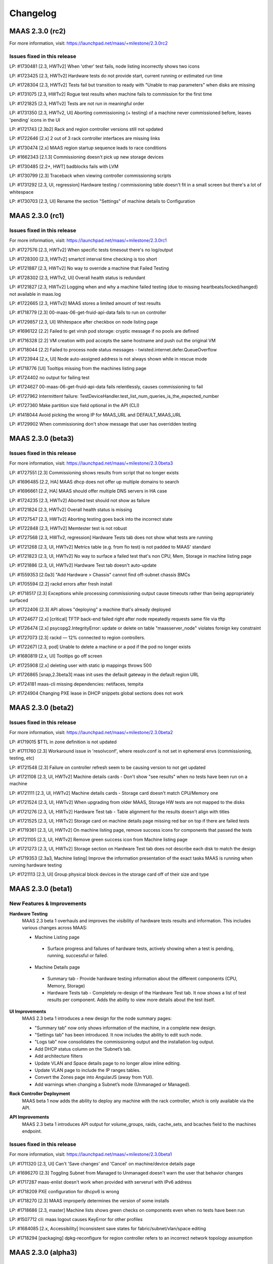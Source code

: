 =========
Changelog
=========

MAAS 2.3.0 (rc2)
================

For more information, visit: https://launchpad.net/maas/+milestone/2.3.0rc2

Issues fixed in this release
----------------------------

LP: #1730481    [2.3, HWTv2] When 'other' test fails, node listing incorrectly shows two icons

LP: #1723425    [2.3, HWTv2] Hardware tests do not provide start, current running or estimated run time

LP: #1728304    [2.3, HWTv2] Tests fail but transition to ready with "Unable to map parameters" when disks are missing

LP: #1731075    [2.3, HWTv2] Rogue test results when machine fails to commission for the first time

LP: #1721825    [2.3, HWTv2] Tests are not run in meaningful order

LP: #1731350    [2.3, HWTv2, UI] Aborting commissioning (+ testing) of a machine never commissioned before, leaves 'pending' icons in the UI

LP: #1721743    [2.3b2] Rack and region controller versions still not updated

LP: #1722646    [2.x] 2 out of 3 rack controller interfaces are missing links

LP: #1730474    [2.x] MAAS region startup sequence leads to race conditions

LP: #1662343    [2.1.3] Commissioning doesn't pick up new storage devices

LP: #1730485    [2.2+, HWT] badblocks fails with LVM

LP: #1730799    [2.3] Traceback when viewing controller commissioning scripts

LP: #1731292    [2.3, UI, regression] Hardware testing / commissioning table doesn't fit in a small screen but there's a lot of whitespace

LP: #1730703    [2.3, UI] Rename the section "Settings" of machine details to Configuration


MAAS 2.3.0 (rc1)
================

Issues fixed in this release
----------------------------

For more information, visit: https://launchpad.net/maas/+milestone/2.3.0rc1

LP: #1727576    [2.3, HWTv2] When specific tests timesout there's no log/output

LP: #1728300    [2.3, HWTv2] smartctl interval time checking is too short

LP: #1721887    [2.3, HWTv2] No way to override a machine that Failed Testing

LP: #1728302    [2.3, HWTv2, UI] Overall health status is redundant

LP: #1721827    [2.3, HWTv2] Logging when and why a machine failed testing (due to missing heartbeats/locked/hanged) not available in maas.log

LP: #1722665    [2.3, HWTv2] MAAS stores a limited amount of test results

LP: #1718779    [2.3] 00-maas-06-get-fruid-api-data fails to run on controller

LP: #1729857    [2.3, UI] Whitespace after checkbox on node listing page

LP: #1696122    [2.2] Failed to get virsh pod storage: cryptic message if no pools are defined

LP: #1716328    [2.2] VM creation with pod accepts the same hostname and push out the original VM

LP: #1718044    [2.2] Failed to process node status messages - twisted.internet.defer.QueueOverflow

LP: #1723944    [2.x, UI] Node auto-assigned address is not always shown while in rescue mode

LP: #1718776    [UI] Tooltips missing from the machines listing page

LP: #1724402    no output for failing test

LP: #1724627    00-maas-06-get-fruid-api-data fails relentlessly, causes commissioning to fail

LP: #1727962    Intermittent failure: TestDeviceHandler.test_list_num_queries_is_the_expected_number

LP: #1727360    Make partition size field optional in the API (CLI)

LP: #1418044    Avoid picking the wrong IP for MAAS_URL and DEFAULT_MAAS_URL

LP: #1729902    When commissioning don't show message that user has overridden testing


MAAS 2.3.0 (beta3)
==================

Issues fixed in this release
----------------------------

For more information, visit: https://launchpad.net/maas/+milestone/2.3.0beta3

LP: #1727551    [2.3] Commissioning shows results from script that no longer exists

LP: #1696485    [2.2, HA] MAAS dhcp does not offer up multiple domains to search

LP: #1696661    [2.2, HA] MAAS should offer multiple DNS servers in HA case

LP: #1724235    [2.3, HWTv2] Aborted test should not show as failure

LP: #1721824    [2.3, HWTv2] Overall health status is missing

LP: #1727547    [2.3, HWTv2] Aborting testing goes back into the incorrect state

LP: #1722848    [2.3, HWTv2] Memtester test is not robust

LP: #1727568    [2.3, HWTv2, regression] Hardware Tests tab does not show what tests are running

LP: #1721268    [2.3, UI, HWTv2] Metrics table (e.g. from fio test) is not padded to MAAS' standard

LP: #1721823    [2.3, UI, HWTv2] No way to surface a failed test that's non CPU, Mem, Storage in machine listing page

LP: #1721886    [2.3, UI, HWTv2] Hardware Test tab doesn't auto-update

LP: #1559353    [2.0a3] "Add Hardware > Chassis" cannot find off-subnet chassis BMCs

LP: #1705594    [2.2] rackd errors after fresh install

LP: #1718517    [2.3] Exceptions while processing commissioning output cause timeouts rather than being appropriately surfaced

LP: #1722406    [2.3] API allows "deploying" a machine that's already deployed

LP: #1724677    [2.x] [critical] TFTP back-end failed right after node repeatedly requests same file via tftp

LP: #1726474    [2.x] psycopg2.IntegrityError: update or delete on table "maasserver_node" violates foreign key constraint

LP: #1727073    [2.3] rackd — 12% connected to region controllers.

LP: #1722671    [2.3, pod] Unable to delete a machine or a pod if the pod no longer exists

LP: #1680819    [2.x, UI] Tooltips go off screen

LP: #1725908    [2.x] deleting user with static ip mappings throws 500

LP: #1726865    [snap,2.3beta3] maas init uses the default gateway in the default region URL

LP: #1724181    maas-cli missing dependencies: netifaces, tempita

LP: #1724904    Changing PXE lease in DHCP snippets global sections does not work


MAAS 2.3.0 (beta2)
==================

Issues fixed in this release
----------------------------

For more information, visit: https://launchpad.net/maas/+milestone/2.3.0beta2

LP: #1719015    $TTL in zone definition is not updated

LP: #1711760    [2.3] Workaround issue in 'resolvconf', where resolv.conf is not set in ephemeral envs (commissioning, testing, etc)

LP: #1721548    [2.3] Failure on controller refresh seem to be causing version to not get updated

LP: #1721108    [2.3, UI, HWTv2] Machine details cards - Don't show "see results" when no tests have been run on a machine

LP: #1721111    [2.3, UI, HWTv2] Machine details cards - Storage card doesn't match CPU/Memory one

LP: #1721524    [2.3, UI, HWTv2] When upgrading from older MAAS, Storage HW tests are not mapped to the disks

LP: #1721276    [2.3, UI, HWTv2] Hardware Test tab - Table alignment for the results doesn't align with titles

LP: #1721525    [2.3, UI, HWTv2] Storage card on machine details page missing red bar on top if there are failed tests

LP: #1719361    [2.3, UI, HWTv2] On machine listing page, remove success icons for components that passed the tests

LP: #1721105    [2.3, UI, HWTv2] Remove green success icon from Machine listing page

LP: #1721273    [2.3, UI, HWTv2] Storage section on Hardware Test tab does not describe each disk to match the design

LP: #1719353    [2.3a3, Machine listing] Improve the information presentation of the exact tasks MAAS is running when running hardware testing

LP: #1721113    [2.3, UI] Group physical block devices in the storage card off of their size and type


MAAS 2.3.0 (beta1)
==================

New Features & Improvements
---------------------------

**Hardware Testing**
 MAAS 2.3 beta 1 overhauls and improves the visibility of hardware tests
 results and information. This includes various changes across MAAS:

 * Machine Listing page
  * Surface progress and failures of hardware tests, actively showing when
    a test is pending, running, successful or failed.

 * Machine Details page
  * Summary tab - Provide hardware testing information about the different
    components (CPU, Memory, Storage)
  * Hardware Tests tab - Completely re-design of the Hardware Test tab. It
    now shows a list of test results per component. Adds the ability to view
    more details about the test itself.

**UI Improvements**
 MAAS 2.3 beta 1 introduces a new design for the node summary pages:

 * "Summary tab" now only shows information of the machine, in a complete new
   design.
 * "Settings tab" has been introduced. It now includes the ability to edit
   such node.
 * "Logs tab" now consolidates the commissioning output and the installation
   log output.
 * Add DHCP status column on the ‘Subnet’s tab.
 * Add architecture filters
 * Update VLAN and Space details page to no longer allow inline editing.
 * Update VLAN page to include the IP ranges tables.
 * Convert the Zones page into AngularJS (away from YUI).
 * Add warnings when changing a Subnet’s mode (Unmanaged or Managed).

**Rack Controller Deployment**
 MAAS beta 1 now adds the ability to deploy any machine with the rack
 controller, which is only available via the API.

**API Improvements**
 MAAS 2.3 beta 1 introduces API output for volume_groups, raids, cache_sets, and
 bcaches field to the machines endpoint.

Issues fixed in this release
----------------------------

For more information, visit: https://launchpad.net/maas/+milestone/2.3.0beta1

LP: #1711320    [2.3, UI] Can't 'Save changes' and 'Cancel' on machine/device details page

LP: #1696270    [2.3] Toggling Subnet from Managed to Unmanaged doesn't warn the user that behavior changes

LP: #1717287    maas-enlist doesn't work when provided with serverurl with IPv6 address

LP: #1718209    PXE configuration for dhcpv6 is wrong

LP: #1718270    [2.3] MAAS improperly determines the version of some installs

LP: #1718686    [2.3, master] Machine lists shows green checks on components even when no tests have been run

LP: #1507712    cli: maas logout causes KeyError for other profiles

LP: #1684085    [2.x, Accessibility] Inconsistent save states for fabric/subnet/vlan/space editing

LP: #1718294    [packaging] dpkg-reconfigure for region controller refers to an incorrect network topology assumption


MAAS 2.3.0 (alpha3)
===================

New Features & Improvements
---------------------------

**Hardware Testing (backend only)**
 MAAS has now introduced an improved hardware testing framework. This new
 framework allows for MAAS to test individual components of a single machine,
 as well as providing better feedback to the user for each of those tests.
 This feature has introduced:

  * Ability to define a custom testing script with a YAML definition - Each
    custom test can be defined with a YAML that will provide information
    about the test. This information includes the script name, description,
    required packages, and other metadata about what information the script
    will gather. This information can then be displayed in the UI.

  * Ability to pass parameters - Adds the ability to pass specific parameters
    to the scripts. For example, in upcoming beta releases, users would be
    able to select which disks they want to test if they don't want to test
    all disks.

  * Running test individually - Improves the way how hardware tests are run
    per component. This allows MAAS to run tests against any individual
    component (such a single disk).

  * Added additional performance tests:
    * Added a CPU performance test with 7z.
    * Added a storage performance test with fio.

 Please note that individual results for each of the components is currently
 only available over the API. Upcoming beta release will include various UI
 allow the user to better surface and interface with these new features.

**Rack Controller Deployment in Whitebox Switches (with the MAAS snap)**

 MAAS has now the ability to install and configure a MAAS rack controller
 once a machine has been deployed. As of today, this feature is only available
 when MAAS detects the machine is a whitebox switch. As such, all MAAS
 certified whitebox switches will be deployed with a MAAS rack controller.
 Currently certified switches include the Wedge 100 and the Wedge 40.

 Please note that this features makes use of the MAAS snap to configure the
 rack controller on the deployed machine. Since snap store mirrors are not
 yet available, this will require the machine to have access to the internet
 to be able to install the MAAS snap.

**Improved DNS Reloading**

 This new release introduces various improvements to the DNS reload mechanism.
 This allows MAAS to be smarter about when to reload DNS after changes have
 been automatically detected or made.

**UI - Controller Versions & Notifications**

 MAAS now surfaces the version of each running controller, and notifies the
 users of any version mismatch between the region and rack controllers. This
 helps administrators identify mismatches when upgrading their MAAS on a
 multi-node MAAS cluster, such as a HA setup.

**UI - Zones tab has been migrated to AngularJS**

 The Zones tab and related pages have now been transferred to AngularJS,
 moving away from using YUI. As of today, the only remaining section still
 requiring the use of YUI is some sections inside the settings page. Thanks
 to the Ubuntu Web Team for their contribution!

Issues fixed in this release
----------------------------

Issues fixed in this release are detailed at:

 https://launchpad.net/maas/+milestone/2.3.0alpha3


MAAS 2.3.0 (alpha2)
===================

Important announcements
-----------------------

**Advanced Network for CentOS & Windows**
 The MAAS team is happy to announce that MAAS 2.3 now supports the ability to
 perform network configuration for CentOS and Windows. The network
 configuration is performed via cloud-init. MAAS CentOS images now use the
 latest available version of cloud-init that includes these features.

New Features & Improvements
---------------------------

**CentOS Networking support**
 MAAS can now perform machine network configuration for CentOS, giving CentOS
 networking feature parity with Ubuntu. The following can now be configured for
 MAAS deployed CentOS images:

  * Static network configuration.
  * Bonds, VLAN and bridge interfaces.

 Thanks for the cloud-init team for improving the network configuration support
 for CentOS.

**Support for Windows Network configuration**
 MAAS can now configure NIC teaming (bonding) and VLAN interfaces for Windows
 deployments. This uses the native NetLBFO in Windows 2008+. Contact us for
 more information (https://maas.io/contact-us).

**Network Discovery & Beaconing**
 MAAS now sends out encrypted beacons to facilitate network discovery and
 monitoring. Beacons are sent using IPv4 and IPv6 multicast (and unicast) to
 UDP port 5240. When registering a new controller, MAAS uses the information
 gathered from the beaconing protocol to ensure that newly registered
 interfaces on each controller are associated with existing known networks in
 MAAS.

**UI improvements**
 Minor UI improvements have been made:

  * Renamed “Device Discovery” to “Network Discovery”.
  * Discovered devices where MAAS cannot determine the hostname now show the
    hostname as “unknown” and greyed out instead of using the MAC address
    manufacturer as the hostname.

Issues fixed in this release
----------------------------
Issues fixed in this release are detailed at:

 https://launchpad.net/maas/+milestone/2.3.0alpha1


2.3.0 (alpha1)
==============

Important annoucements
----------------------

**Machine Network configuration now deferred to cloud-init.**
 The machine network configuration is now deferred to cloud-init. In previous
 MAAS (and curtin) releases, the machine network configuration was performed
 by curtin during the installation process. In an effort to consolidate and
 improve robustness, network configuration has now been consolidated in
 cloud-init.

 Since MAAS 2.3 now depends on the latest version of curtin, the network
 configuration is now deferred to cloud-init. As such, while MAAS will
 continue to send the network configuration to curtin for backwards
 compatibility, curtin itself will defer the network configuration to
 cloud-init. Cloud-init will then perform such configuration on first boot
 after the installation process has completed.


New Features & Improvements
---------------------------

**Django 1.11 support**
 MAAS 2.3 now supports the latest Django LTS version, Django 1.11. This
 allows MAAS to work with the newer Django version in Ubuntu Artful, which
 serves as a preparation for the next Ubuntu LTS release.

  * Users running MAAS from the snap in any Ubuntu release will use Django 1.11
  * Users running MAAS in Ubuntu Artful will use Django 1.11.
  * Users running MAAS in Ubuntu Xenial will continue to use Django 1.9.

**Upstream Proxy**
 MAAS 2.3 now supports the ability to use an upstream proxy. Doing so, provides
 greater flexibility for closed environments provided that:

  * It allows MAAS itself to use the corporate proxy at the same time as
    allowing machines to continue to use the MAAS proxy.
  * It allows machines that don’t have access to the corporate proxy, to have
    access to other pieces of the infrastructure via MAAS’ proxy.

 Adding upstream proxy support als includes an improved configuration on the
 settings page. Please refer to Settings > Proxy for more details.

**Fabric deduplication and beaconing**
 MAAS is introducing a beaconing to improve the fabric creation and network
 infrastructure discovery. Beaconing is not yet turned by default in
 MAAS 2.3 Alpha 1, however, improvements to fabric discovery and creation have
 been made as part of this process. As of alpha 1 MAAS will no longer create
 empty fabrics.

**Ephemeral Images over HTTP**
 Historically, MAAS has used ‘tgt’ to provide images over iSCSI for the
 ephemeral environments (e.g commissioning, deployment environment, rescue
 mode, etc). MAAS 2.3 changes that behavior in favor of loading images via
 HTTP. This means that ‘tgt’ will be dropped as a dependency in following
 releases.

 MAAS 2.3 Alpha 1 includes this feature behind a feature flag. While the
 feature is enabled by default, users experiencing issues who would want
 to go back to use 'tgt' can do so by turning of the feature flag:

   maas <user> maas set-config name=http_boot value=False

Issues fixed in this release
----------------------------

Issues fixed in this release are detailed at:

 https://launchpad.net/maas/+milestone/2.3.0alpha1

